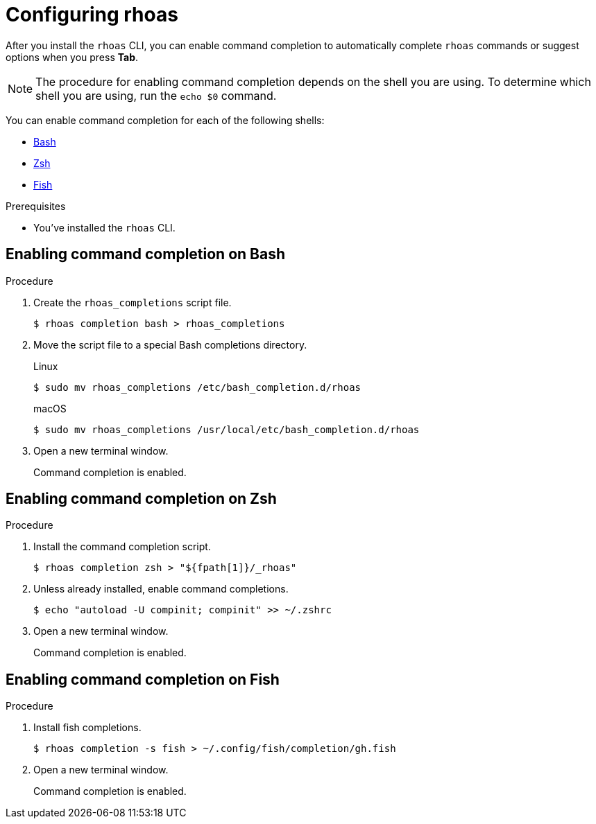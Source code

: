 [id='proc-configuring-rhoas_{context}']
= Configuring rhoas
:imagesdir: ../_images

[role="_abstract"]
After you install the `rhoas` CLI,
you can enable command completion to automatically complete `rhoas` commands or suggest options when you press *Tab*.

NOTE: The procedure for enabling command completion depends on the shell you are using.
To determine which shell you are using, run the `echo $0` command.

You can enable command completion for each of the following shells:

* link:{base-url}{rhoas-cli-url}#enabling-command-completion-bash_getting-started-rhoas[Bash]
* link:{base-url}{rhoas-cli-url}#enabling-command-completion-zsh_getting-started-rhoas[Zsh]
* link:{base-url}{rhoas-cli-url}#enabling-command-completion-fish_getting-started-rhoas[Fish]

.Prerequisites

* You've installed the `rhoas` CLI.

[discrete,id="enabling-command-completion-bash_{context}"]
== Enabling command completion on Bash

.Procedure

. Create the `rhoas_completions` script file.
+
[source,shell]
----
$ rhoas completion bash > rhoas_completions
----

. Move the script file to a special Bash completions directory.
+
--
.Linux
[source,shell]
----
$ sudo mv rhoas_completions /etc/bash_completion.d/rhoas
----

.macOS
[source,shell]
----
$ sudo mv rhoas_completions /usr/local/etc/bash_completion.d/rhoas
----
--

. Open a new terminal window.
+
Command completion is enabled.

[discrete,id="enabling-command-completion-zsh_{context}"]
== Enabling command completion on Zsh

.Procedure

. Install the command completion script.
+
[source,shell]
----
$ rhoas completion zsh > "${fpath[1]}/_rhoas"
----

. Unless already installed, enable command completions.
+
[source,shell]
----
$ echo "autoload -U compinit; compinit" >> ~/.zshrc
----

. Open a new terminal window.
+
Command completion is enabled.

[discrete,id="enabling-command-completion-fish_{context}"]
== Enabling command completion on Fish

.Procedure

. Install fish completions.
+
[source,shell]
----
$ rhoas completion -s fish > ~/.config/fish/completion/gh.fish
----

. Open a new terminal window.
+
Command completion is enabled.
